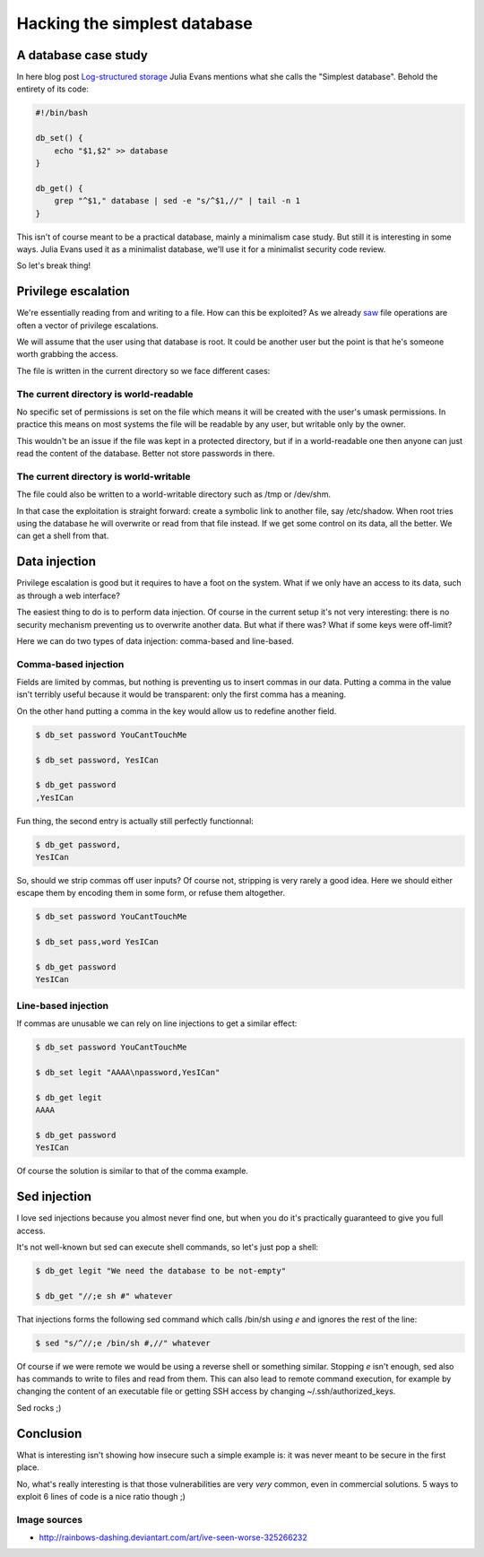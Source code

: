 =============================
Hacking the simplest database
=============================

A database case study
=====================

In here blog post `Log-structured storage`__ Julia Evans mentions what she
calls the "Simplest database". Behold the entirety of its code:

.. _jvns: https://jvns.ca/blog/2017/06/11/log-structured-storage/

__ jvns_

.. code:: bash

    #!/bin/bash

    db_set() {
        echo "$1,$2" >> database
    }

    db_get() {
        grep "^$1," database | sed -e "s/^$1,//" | tail -n 1
    }

This isn't of course meant to be a practical database, mainly a minimalism
case study. But still it is interesting in some ways. Julia Evans used it as
a minimalist database, we'll use it for a minimalist security code review.

So let's break thing!

.. image:: ../image/rainbowdash_caught_worse.jpg

Privilege escalation
====================

We're essentially reading from and writing to a file. How can this be
exploited? As we already `saw <scr_privesc.html>`_ file operations are often
a vector of privilege escalations.

We will assume that the user using that database is root. It could be another
user but the point is that he's someone worth grabbing the access.

The file is written in the current directory so we face different cases:

The current directory is world-readable
---------------------------------------

No specific set of permissions is set on the file which means it will be
created with the user's umask permissions. In practice this means on most
systems the file will be readable by any user, but writable only by the
owner.

This wouldn't be an issue if the file was kept in a protected directory, but
if in a world-readable one then anyone can just read the content of the
database. Better not store passwords in there.

The current directory is world-writable
---------------------------------------

The file could also be written to a world-writable directory such as /tmp or
/dev/shm.

In that case the exploitation is straight forward: create a symbolic link to
another file, say /etc/shadow. When root tries using the database he will
overwrite or read from that file instead. If we get some control on its data,
all the better. We can get a shell from that.

Data injection
==============

Privilege escalation is good but it requires to have a foot on the system.
What if we only have an access to its data, such as through a web interface?

The easiest thing to do is to perform data injection. Of course in the
current setup it's not very interesting: there is no security mechanism
preventing us to overwrite another data. But what if there was? What if some
keys were off-limit?

Here we can do two types of data injection: comma-based and line-based.

Comma-based injection
---------------------

Fields are limited by commas, but nothing is preventing us to insert commas
in our data. Putting a comma in the value isn't terribly useful because it
would be transparent: only the first comma has a meaning.

On the other hand putting a comma in the key would allow us to redefine
another field.

.. code:: bash

    $ db_set password YouCantTouchMe

    $ db_set password, YesICan

    $ db_get password
    ,YesICan

Fun thing, the second entry is actually still perfectly functionnal:

.. code:: bash

    $ db_get password,
    YesICan

So, should we strip commas off user inputs? Of course not, stripping is very
rarely a good idea. Here we should either escape them by encoding them in
some form, or refuse them altogether.

.. code:: bash

    $ db_set password YouCantTouchMe

    $ db_set pass,word YesICan

    $ db_get password
    YesICan

Line-based injection
--------------------

If commas are unusable we can rely on line injections to get a similar
effect:

.. code:: bash

    $ db_set password YouCantTouchMe

    $ db_set legit "AAAA\npassword,YesICan"

    $ db_get legit
    AAAA

    $ db_get password
    YesICan

Of course the solution is similar to that of the comma example.

Sed injection
=============

I love sed injections because you almost never find one, but when you do it's
practically guaranteed to give you full access.

It's not well-known but sed can execute shell commands, so let's just pop a
shell:

.. code:: bash

    $ db_get legit "We need the database to be not-empty"

    $ db_get "//;e sh #" whatever

That injections forms the following sed command which calls /bin/sh using *e*
and ignores the rest of the line:

.. code:: bash

    $ sed "s/^//;e /bin/sh #,//" whatever


Of course if we were remote we would be using a reverse shell or something
similar. Stopping *e* isn't enough, sed also has commands to write to files
and read from them. This can also lead to remote command execution, for
example by changing the content of an executable file or getting SSH access
by changing ~/.ssh/authorized_keys.

Sed rocks ;)

Conclusion
==========

What is interesting isn't showing how insecure such a simple example is: it
was never meant to be secure in the first place.

No, what's really interesting is that those vulnerabilities are very *very*
common, even in commercial solutions. 5 ways to exploit 6 lines of code is a
nice ratio though ;)

Image sources
-------------

- http://rainbows-dashing.deviantart.com/art/ive-seen-worse-325266232
